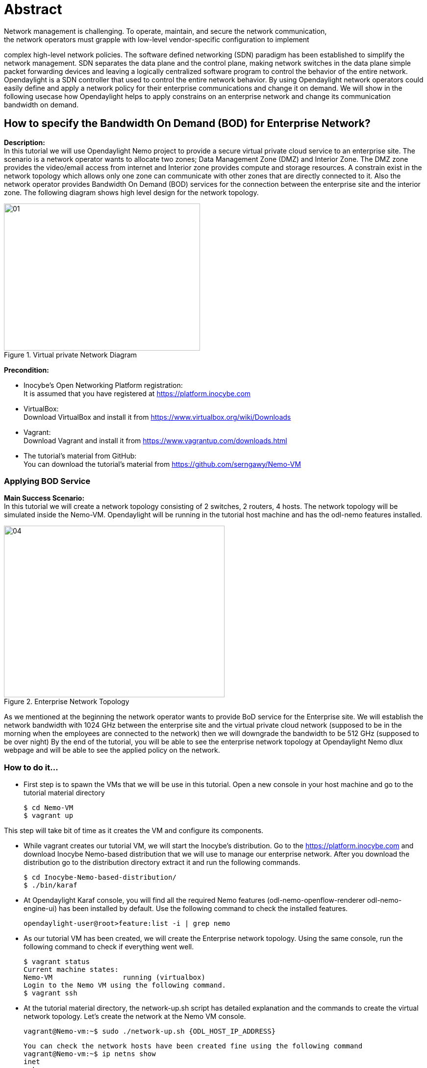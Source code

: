 = Abstract
Network management is challenging. To operate, maintain, and secure the network communication,
the network operators must grapple with low-level vendor-specific configuration to implement
complex high-level network policies. The software defined networking (SDN) paradigm has been established
to simplify the network management. SDN separates the data plane and the control plane, making network
switches in the data plane simple packet forwarding devices and leaving a logically centralized
software program to control the behavior of the entire network. Opendaylight is a SDN controller that used
to control the entire network behavior. By using Opendaylight network operators could easily define and apply
a network policy for their enterprise communications and change it on demand. We will show in the following usecase how
Opendaylight helps to apply constrains on an enterprise network and change its communication bandwidth on demand.

== How to specify the Bandwidth On Demand (BOD) for Enterprise Network?
**Description:** +
In this tutorial we will use Opendaylight Nemo project to provide a secure virtual private cloud service to
an enterprise site. The scenario is a network operator wants to allocate two zones;
Data Management Zone (DMZ) and Interior Zone. The DMZ zone provides the video/email access from internet
and Interior zone provides compute and storage resources. A constrain exist in the network topology which
allows only one zone can communicate with other zones that are directly connected to it.
Also the network operator provides Bandwidth On Demand (BOD) services for the connection between
the enterprise site and the interior zone. The following diagram shows high level design for the network topology.

image::images/01.png[title="Virtual private Network Diagram", width="400", height="300"]

*Precondition:* +

- Inocybe's Open Networking Platform registration: +
        It is assumed that you have registered at https://platform.inocybe.com

- VirtualBox: +
        Download VirtualBox and install it from https://www.virtualbox.org/wiki/Downloads

-  Vagrant: +
        Download Vagrant and install it from https://www.vagrantup.com/downloads.html

- The tutorial's material from GitHub: +
        You can download the tutorial's material from https://github.com/serngawy/Nemo-VM

=== Applying BOD Service
**Main Success Scenario:** +
In this tutorial we will create a network topology consisting of 2 switches, 2 routers, 4 hosts. The network topology
will be simulated inside the Nemo-VM. Opendaylight will be running in the tutorial host machine
and has the odl-nemo features installed.

image::images/04.png[title="Enterprise Network Topology", width="450", height="350"]

As we mentioned at the beginning the network operator
wants to provide BoD service for the Enterprise site. We will establish the network bandwidth with 1024 GHz
between the enterprise site and the virtual private cloud network (supposed to be in the morning when the
employees are connected to the network) then we will downgrade the bandwidth to be 512 GHz (supposed to be over night)
By the end of the tutorial, you will be able to see the enterprise network topology at Opendaylight Nemo dlux webpage and will be able to see the applied policy
on the network.

=== How to do it...

* First step is to spawn the VMs that we will be use in this tutorial. Open a new console in your host machine and go to the tutorial material directory

    $ cd Nemo-VM
    $ vagrant up


This step will take bit of time as it creates the VM and configure its components.

* While vagrant creates our tutorial VM, we will start the Inocybe's distribution.
Go to the https://platform.inocybe.com and download Inocybe Nemo-based distribution that we will use to manage
our enterprise network. After you download the distribution go to the distribution directory extract it and run the following commands.

    $ cd Inocybe-Nemo-based-distribution/
    $ ./bin/karaf

* At Opendaylight Karaf console, you will find all the required Nemo features (odl-nemo-openflow-renderer odl-nemo-engine-ui)
has been installed by default. Use the following command to check the installed features.

    opendaylight-user@root>feature:list -i | grep nemo

* As our tutorial VM has been created, we will create the Enterprise network topology.
Using the same console, run the following command to check if everything went well.

    $ vagrant status
    Current machine states:
    Nemo-VM                 running (virtualbox)
    Login to the Nemo VM using the following command.
    $ vagrant ssh

* At the tutorial material directory, the network-up.sh script has detailed
explanation and the commands to create the virtual network topology. Let's create
 the network at the Nemo VM console.

    vagrant@Nemo-vm:~$ sudo ./network-up.sh {ODL_HOST_IP_ADDRESS}

    You can check the network hosts have been created fine using the following command
    vagrant@Nemo-vm:~$ ip netns show
    inet
    enter
    server2
    vm2
    vm1
    server1

    Check the network topology using the below commands, you should see the sw1, sw2, sw3 and sw4 has been linked to eth1.
    vagrant@Nemo-vm:~$ ifconfig
    Check the links between the network host using the below command.
    vagrant@Nemo-vm:~$ ip link list


* Now Opendaylight needs to have the pre-defined Intent expressions that will be applied on
 the Enterprise network topology we create. At the tutorial material folder, the nemo-odl.py file has a
 the REST API calls that send basic Intent expressions information to Opendaylight. Run the script
 using the following command.

    $ python nemo-odl.py

* Then we will establish the connections between the network hosts using the bod-512.py (suppose to be at night)

    $ python bod-512.py

* Open you browser and go to http://{ODL_HOST_IP_ADDRESS}:8181/index.html#/nemo . Check the physical network tab, you will
 see the network topology and its information.

image::images/02.png[title="Nemo Physical Network", width="500", height="350"]

* Switch to the Nemo intent tab, you will see the network policy graph mapping the network topology.
 By scrolling down in the Nemo language tab you will see the created bandwidth between the TMZ and the
 Enterprise site is 512 GHz

    CREATE Connection c2 Type p2p Endnodes interior,dmz;
    CREATE Connection c1 Type p2p Endnodes enterprise,interior Property bandwidth:"512";

image::images/05.png[title="Nemo logical network with 512 GHz connection", width="450", height="400"]


* Now we will execute the bod-1024.py script to update the connection bandwidth between the TMZ and Enterprise
network to 1024 GHz.

    $ python bod-1024.py

    back to the Opendaylight's Nemo web page you should see the bandwidth updated to 1024 GHz.
    CREATE Connection c2 Type p2p Endnodes interior,dmz;
    CREATE Connection c1 Type p2p Endnodes enterprise,interior Property bandwidth:"1024";

image::images/06.png[title="Nemo logical network with 1024 GHz connection", width="450", height="400"]

=== Conclusion:
Opendaylight allows the network operators easily and seamlessly manage the network connections and bandwidth
with less effort.